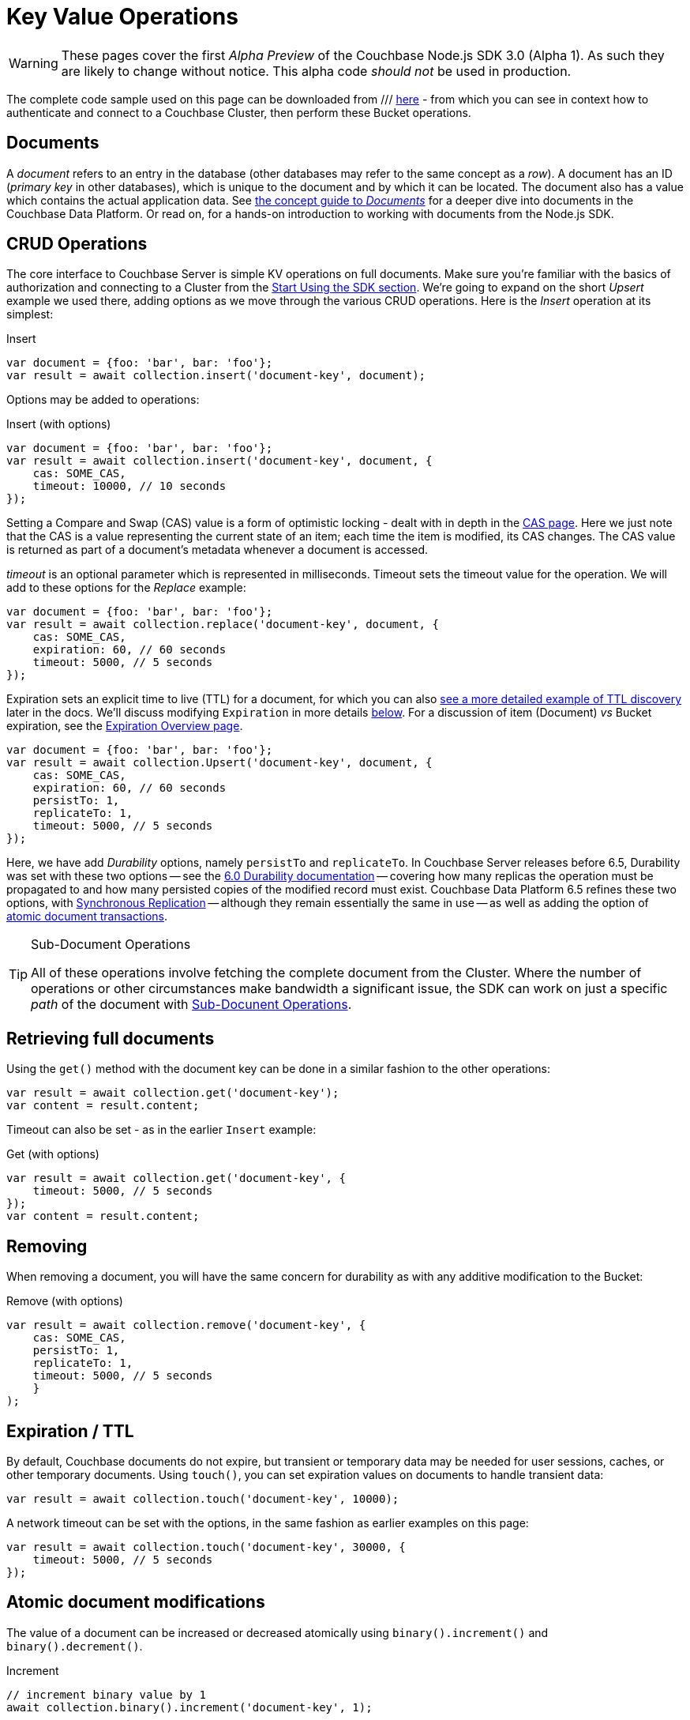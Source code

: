 = Key Value Operations
:navtitle: KV Operations
:page-topic-type: howto
:page-aliases: document-operations.adoc

WARNING: These pages cover the first _Alpha Preview_ of the Couchbase Node.js SDK 3.0 (Alpha 1).
As such they are likely to change without notice.  This alpha code _should not_ be used in production.

The complete code sample used on this page can be downloaded from
///  xref::example$document.cs[here]
- from which you can see in context how to authenticate and connect to a Couchbase Cluster, then perform these Bucket operations.


== Documents

A _document_ refers to an entry in the database (other databases may refer to the same concept as a _row_).
A document has an ID (_primary key_ in other databases), which is unique to the document and by which it can be located.
The document also has a value which contains the actual application data.
See xref::concept-docs:documents.adoc[the concept guide to _Documents_] for a deeper dive into documents in the Couchbase Data Platform.
Or read on, for a hands-on introduction to working with documents from the Node.js SDK.

== CRUD Operations

The core interface to Couchbase Server is simple KV operations on full documents.
Make sure you're familiar with the basics of authorization and connecting to a Cluster from the xref::hello-world:start-using-sdk.adoc[Start Using the SDK section].
We're going to expand on the short _Upsert_ example we used there, adding options as we move through the various CRUD operations.
Here is the _Insert_ operation at its simplest:

Insert
[source,javascript]
----
var document = {foo: 'bar', bar: 'foo'};
var result = await collection.insert('document-key', document);
----

Options may be added to operations:

Insert (with options)
[source,javascript]
----
var document = {foo: 'bar', bar: 'foo'};
var result = await collection.insert('document-key', document, {
    cas: SOME_CAS,
    timeout: 10000, // 10 seconds
});
----

Setting a Compare and Swap (CAS) value is a form of optimistic locking - dealt with in depth in the xref:concurrent-document-mutations.adoc[CAS page].
Here we just note that the CAS is a value representing the current state of an item; each time the item is modified, its CAS changes.
The CAS value is returned as part of a document’s metadata whenever a document is accessed.

_timeout_ is an optional parameter which is represented in milliseconds.
Timeout sets the timeout value for the operation. We will add to these options
for the _Replace_ example:

[source,javascript]
----
var document = {foo: 'bar', bar: 'foo'};
var result = await collection.replace('document-key', document, {
    cas: SOME_CAS,
    expiration: 60, // 60 seconds
    timeout: 5000, // 5 seconds
});
----

Expiration sets an explicit time to live (TTL) for a document, for which you can also xref:sdk-xattr-example.adoc[see a more detailed example of TTL discovery] later in the docs.
We'll discuss modifying `Expiration` in more details xref:#net-modifying-expiration[below].
For a discussion of item (Document) _vs_ Bucket expiration, see the 
xref:6.5@server:learn:buckets-memory-and-storage/expiration.adoc#expiration-bucket-versus-item[Expiration Overview page].

[source,javascript]
----
var document = {foo: 'bar', bar: 'foo'};
var result = await collection.Upsert('document-key', document, {
    cas: SOME_CAS,
    expiration: 60, // 60 seconds
    persistTo: 1,
    replicateTo: 1,
    timeout: 5000, // 5 seconds
});
----

Here, we have add _Durability_ options, namely `persistTo` and `replicateTo`.
In Couchbase Server releases before 6.5, Durability was set with these two options -- see the xref:https://docs.couchbase.com/dotnet-sdk/2.7/durability.html[6.0 Durability documentation] -- covering  how many replicas the operation must be propagated to and how many persisted copies of the modified record must exist. 
Couchbase Data Platform 6.5 refines these two options, with xref:synchronous-replication.adoc[Synchronous Replication] -- although they remain essentially the same in use -- as well as adding the option of xref:transactions.adoc[atomic document transactions].


[TIP]
.Sub-Document Operations
====
All of these operations involve fetching the complete document from the Cluster.
Where the number of operations or other circumstances make bandwidth a significant issue, the SDK can work on just a specific _path_ of the document with xref:subdocument-operations.adoc[Sub-Docunent Operations].
====

== Retrieving full documents

Using the `get()` method with the document key can be done in a similar fashion to the other operations:

[source,javascript]
----
var result = await collection.get('document-key');
var content = result.content;
----

Timeout can also be set - as in the earlier `Insert` example:

Get (with options)
[source,javascript]
----
var result = await collection.get('document-key', {
    timeout: 5000, // 5 seconds
});
var content = result.content;
----


== Removing

When removing a document, you will have the same concern for durability as with any additive modification to the Bucket:

Remove (with options)
[source,javascript]
----
var result = await collection.remove('document-key', {
    cas: SOME_CAS,
    persistTo: 1,
    replicateTo: 1,
    timeout: 5000, // 5 seconds
    }
);
----

== Expiration / TTL

By default, Couchbase documents do not expire, but transient or temporary data may be needed for user sessions, caches, or other temporary documents. 
Using `touch()`, you can set expiration values on documents to handle transient data:

[source,javascript]
----
var result = await collection.touch('document-key', 10000);
----

A network timeout can be set with the options, in the same fashion as earlier examples on this page:

[source,javascript]
----
var result = await collection.touch('document-key', 30000, {
    timeout: 5000, // 5 seconds
});
----

== Atomic document modifications

The value of a document can be increased or decreased atomically using `binary().increment()` and `binary().decrement()`.

Increment
[source,javascript]
----
// increment binary value by 1
await collection.binary().increment('document-key', 1);
----

Increment (with options)
[source,javascript]
----
// increment binary value by 1, if document doesn’t exist, seed it at 1000
await collection.binary().increment('document-key', 1, {
    initial: 1000,
    timeout: 5000, // 5 seconds
});
----

Decrement
[source,csharp]
----
// decrement binary value by 1
await collection.binary().decrement('document-key', 1);
----

Decrement (with options)
[source,csharp]
----
// decrement binary value by 1, if document doesn’t exist, seed it at 1000
await collection.binary().decrement('document-key', 1, {
    initial: 1000,
    cas: SOME_CAS
});
----

NOTE: Increment & Decrement are considered part of the ‘binary’ API and as such may still be subject to change

== Additional Resources

Working on just a specific path within a JSON document will reduce network bandwidth requirements - see the xref:subdocument-operations.adoc[Sub-Document] pages.
For working with metadata on a document, reference our xref:sdk-xattr-example.adoc[Extended Attributes] pages.

Another way of increasing network performance is to _pipeline_ operations with xref:batching-operations.adoc[Batching Operations].

As well as various xref:concept-docs:data-model.adoc[Formats] of JSON, Couchbase can work directly with xref:non-json.adoc[arbitary bytes, or binary format].

Our xref:n1ql-queries-with-sdk.adoc[Query Engine] enables retrieval of information using the SQL-like syntax of N1QL.

